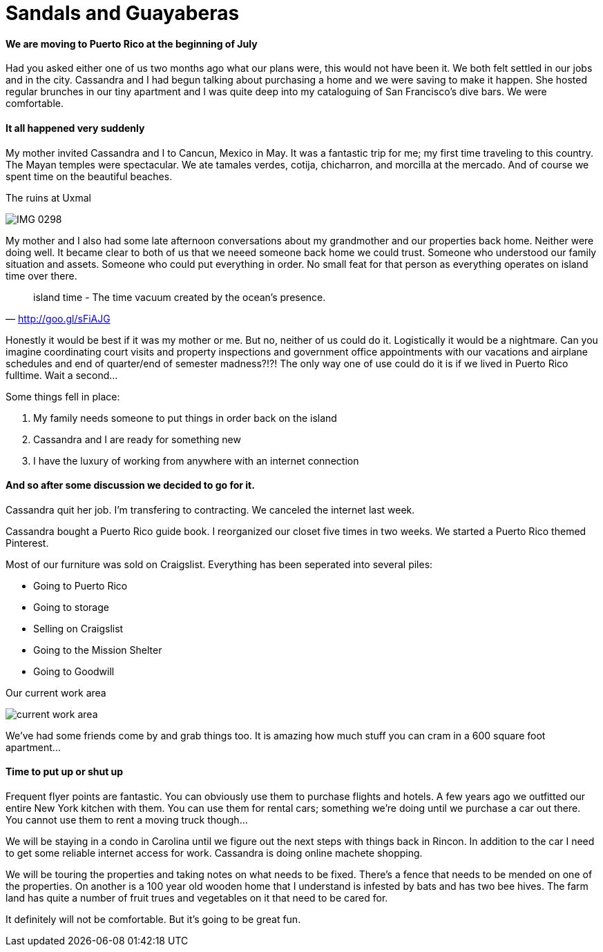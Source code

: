 = Sandals and Guayaberas

==== We are moving to Puerto Rico at the beginning of July
Had you asked either one of us two months ago what our plans were, this would not have been it. We both felt settled in our jobs and in the city. Cassandra and I had begun talking about purchasing a home and we were saving to make it happen. She hosted regular brunches in our tiny apartment and I was quite deep into my cataloguing of San Francisco's dive bars. We were comfortable.

==== It all happened very suddenly
My mother invited Cassandra and I to Cancun, Mexico in May. It was a fantastic trip for me; my first time traveling to this country. The Mayan temples were spectacular. We ate tamales verdes, cotija, chicharron, and morcilla at the mercado. And of course we spent time on the beautiful beaches.

.The ruins at Uxmal
image:IMG_0298.jpg[]

My mother and I also had some late afternoon conversations about my grandmother and our properties back home. Neither were doing well. It became clear to both of us that we neeed someone back home we could trust. Someone who understood our family situation and assets. Someone who could put everything in order. No small feat for that person as everything operates on island time over there.

"island time - The time vacuum created by the ocean's presence."
-- http://goo.gl/sFiAJG

Honestly it would be best if it was my mother or me. But no, neither of us could do it. Logistically it would be a nightmare. Can you imagine coordinating court visits and property inspections and government office appointments with our vacations and airplane schedules and end of quarter/end of semester madness?!?! The only way one of use could do it is if we lived in Puerto Rico fulltime. Wait a second...

Some things fell in place:

1. My family needs someone to put things in order back on the island
2. Cassandra and I are ready for something new
3. I have the luxury of working from anywhere with an internet connection

==== And so after some discussion we decided to go for it.
Cassandra quit her job. I'm transfering to contracting. We canceled the internet last week.

Cassandra bought a Puerto Rico guide book. I reorganized our closet five times in two weeks. We started a Puerto Rico themed Pinterest.

Most of our furniture was sold on Craigslist. Everything has been seperated into several piles:

* Going to Puerto Rico
* Going to storage
* Selling on Craigslist
* Going to the Mission Shelter
* Going to Goodwill

.Our current work area
image:IMG_0585.jpg[current work area]

We've had some friends come by and grab things too. It is amazing how much stuff you can cram in a 600 square foot apartment...

==== Time to put up or shut up
Frequent flyer points are fantastic. You can obviously use them to purchase flights and hotels. A few years ago we outfitted our entire New York kitchen with them. You can use them for rental cars; something we're doing until we purchase a car out there. You cannot use them to rent a moving truck though...

We will be staying in a condo in Carolina until we figure out the next steps with things back in Rincon. In addition to the car I need to get some reliable internet access for work. Cassandra is doing online machete shopping.

We will be touring the properties and taking notes on what needs to be fixed. There's a fence that needs to be mended on one of the properties. On another is a 100 year old wooden home that I understand is infested by bats and has two bee hives. The farm land has quite a number of fruit trues and vegetables on it that need to be cared for.

It definitely will not be comfortable. But it's going to be great fun.